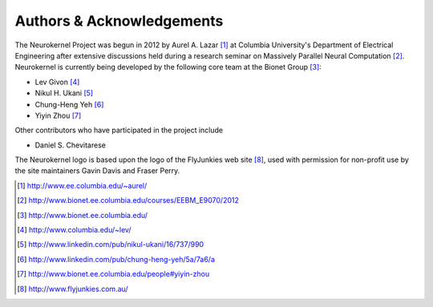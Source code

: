 .. -*- rst -*- 

Authors & Acknowledgements
========================== 
The Neurokernel Project was begun in 2012 by Aurel A. Lazar [1]_ at Columbia
University's Department of Electrical Engineering after extensive discussions
held during a research seminar on Massively Parallel Neural Computation
[2]_. Neurokernel is currently being developed by the following core team at the
Bionet Group [3]_:

* Lev Givon [4]_
* Nikul H. Ukani [5]_
* Chung-Heng Yeh [6]_
* Yiyin Zhou [7]_

Other contributors who have participated in the project include

* Daniel S. Chevitarese

The Neurokernel logo is based upon the logo of the FlyJunkies web site [8]_,
used with permission for non-profit use by the site maintainers Gavin Davis and
Fraser Perry.

.. [1] http://www.ee.columbia.edu/~aurel/
.. [2] http://www.bionet.ee.columbia.edu/courses/EEBM_E9070/2012
.. [3] http://www.bionet.ee.columbia.edu/
.. [4] http://www.columbia.edu/~lev/
.. [5] http://www.linkedin.com/pub/nikul-ukani/16/737/990
.. [6] http://www.linkedin.com/pub/chung-heng-yeh/5a/7a6/a
.. [7] http://www.bionet.ee.columbia.edu/people#yiyin-zhou
.. [8] http://www.flyjunkies.com.au/
